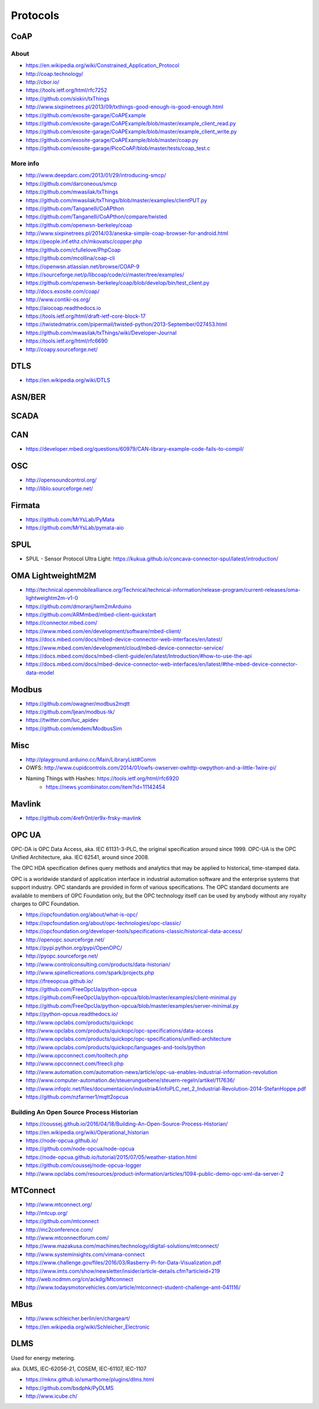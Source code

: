 #########
Protocols
#########

CoAP
====

About
-----
- https://en.wikipedia.org/wiki/Constrained_Application_Protocol
- http://coap.technology/
- http://cbor.io/
- https://tools.ietf.org/html/rfc7252
- https://github.com/siskin/txThings
- http://www.sixpinetrees.pl/2013/09/txthings-good-enough-is-good-enough.html
- https://github.com/exosite-garage/CoAPExample
- https://github.com/exosite-garage/CoAPExample/blob/master/example_client_read.py
- https://github.com/exosite-garage/CoAPExample/blob/master/example_client_write.py
- https://github.com/exosite-garage/CoAPExample/blob/master/coap.py
- https://github.com/exosite-garage/PicoCoAP/blob/master/tests/coap_test.c

More info
---------
- http://www.deepdarc.com/2013/01/29/introducing-smcp/
- https://github.com/darconeous/smcp
- https://github.com/mwasilak/txThings
- https://github.com/mwasilak/txThings/blob/master/examples/clientPUT.py
- https://github.com/Tanganelli/CoAPthon
- https://github.com/Tanganelli/CoAPthon/compare/twisted
- https://github.com/openwsn-berkeley/coap
- http://www.sixpinetrees.pl/2014/03/aneska-simple-coap-browser-for-android.html
- https://people.inf.ethz.ch/mkovatsc/copper.php
- https://github.com/cfullelove/PhpCoap
- https://github.com/mcollina/coap-cli
- https://openwsn.atlassian.net/browse/COAP-9
- https://sourceforge.net/p/libcoap/code/ci/master/tree/examples/
- https://github.com/openwsn-berkeley/coap/blob/develop/bin/test_client.py
- http://docs.exosite.com/coap/
- http://www.contiki-os.org/
- https://aiocoap.readthedocs.io
- https://tools.ietf.org/html/draft-ietf-core-block-17
- https://twistedmatrix.com/pipermail/twisted-python/2013-September/027453.html
- https://github.com/mwasilak/txThings/wiki/Developer-Journal
- https://tools.ietf.org/html/rfc6690
- http://coapy.sourceforge.net/

DTLS
====
- https://en.wikipedia.org/wiki/DTLS

ASN/BER
=======

SCADA
=====

CAN
===
- https://developer.mbed.org/questions/60979/CAN-library-example-code-fails-to-compil/

OSC
===
- http://opensoundcontrol.org/
- http://liblo.sourceforge.net/

Firmata
=======
- https://github.com/MrYsLab/PyMata
- https://github.com/MrYsLab/pymata-aio

SPUL
====
- SPUL - Sensor Protocol Ultra Light: https://kukua.github.io/concava-connector-spul/latest/introduction/


OMA LightweightM2M
==================
- http://technical.openmobilealliance.org/Technical/technical-information/release-program/current-releases/oma-lightweightm2m-v1-0
- https://github.com/dmoranj/lwm2mArduino
- https://github.com/ARMmbed/mbed-client-quickstart
- https://connector.mbed.com/
- https://www.mbed.com/en/development/software/mbed-client/
- https://docs.mbed.com/docs/mbed-device-connector-web-interfaces/en/latest/
- https://www.mbed.com/en/development/cloud/mbed-device-connector-service/
- https://docs.mbed.com/docs/mbed-client-guide/en/latest/Introduction/#how-to-use-the-api
- https://docs.mbed.com/docs/mbed-device-connector-web-interfaces/en/latest/#the-mbed-device-connector-data-model

Modbus
======
- https://github.com/owagner/modbus2mqtt
- https://github.com/ljean/modbus-tk/
- https://twitter.com/luc_apidev
- https://github.com/emdem/ModbusSim

Misc
====
- http://playground.arduino.cc/Main/LibraryList#Comm
- OWFS: http://www.cupidcontrols.com/2014/01/owfs-owserver-owhttp-owpython-and-a-little-1wire-pi/


- Naming Things with Hashes: https://tools.ietf.org/html/rfc6920
    - https://news.ycombinator.com/item?id=11142454

Mavlink
=======
- https://github.com/4refr0nt/er9x-frsky-mavlink

OPC UA
======
OPC-DA is OPC Data Access, aka. IEC 61131-3-PLC, the original specification around since 1999.
OPC-UA is the OPC Unified Architecture, aka. IEC 62541, around since 2008.

The OPC HDA specification defines query methods and analytics that may be applied to historical, time-stamped data.

OPC is a worldwide standard of application interface in industrial automation software and the
enterprise systems that support industry. OPC standards are provided in form of various specifications.
The OPC standard documents are available to members of OPC Foundation only, but the OPC technology
itself can be used by anybody without any royalty charges to OPC Foundation.

- https://opcfoundation.org/about/what-is-opc/
- https://opcfoundation.org/about/opc-technologies/opc-classic/
- https://opcfoundation.org/developer-tools/specifications-classic/historical-data-access/

- http://openopc.sourceforge.net/
- https://pypi.python.org/pypi/OpenOPC/
- http://pyopc.sourceforge.net/
- http://www.controlconsulting.com/products/data-historian/
- http://www.spinellicreations.com/spark/projects.php
- https://freeopcua.github.io/
- https://github.com/FreeOpcUa/python-opcua
- https://github.com/FreeOpcUa/python-opcua/blob/master/examples/client-minimal.py
- https://github.com/FreeOpcUa/python-opcua/blob/master/examples/server-minimal.py
- https://python-opcua.readthedocs.io/
- http://www.opclabs.com/products/quickopc
- http://www.opclabs.com/products/quickopc/opc-specifications/data-access
- http://www.opclabs.com/products/quickopc/opc-specifications/unified-architecture
- http://www.opclabs.com/products/quickopc/languages-and-tools/python
- http://www.opcconnect.com/tooltech.php
- http://www.opcconnect.com/freecli.php
- http://www.automation.com/automation-news/article/opc-ua-enables-industrial-information-revolution
- http://www.computer-automation.de/steuerungsebene/steuern-regeln/artikel/117636/
- http://www.infoplc.net/files/documentacion/industria4/infoPLC_net_2_Industrial-Revolution-2014-StefanHoppe.pdf

- https://github.com/nzfarmer1/mqtt2opcua


Building An Open Source Process Historian
-----------------------------------------
- https://coussej.github.io/2016/04/18/Building-An-Open-Source-Process-Historian/
- https://en.wikipedia.org/wiki/Operational_historian
- https://node-opcua.github.io/
- https://github.com/node-opcua/node-opcua
- https://node-opcua.github.io/tutorial/2015/07/05/weather-station.html
- https://github.com/coussej/node-opcua-logger
- http://www.opclabs.com/resources/product-information/articles/1094-public-demo-opc-xml-da-server-2


MTConnect
=========
- http://www.mtconnect.org/
- http://mtcup.org/
- https://github.com/mtconnect
- http://mc2conference.com/
- http://www.mtconnectforum.com/
- https://www.mazakusa.com/machines/technology/digital-solutions/mtconnect/
- http://www.systeminsights.com/vimana-connect
- https://www.challenge.gov/files/2016/03/Rasberry-Pi-for-Data-Visualization.pdf
- https://www.imts.com/show/newsletter/insider/article-details.cfm?articleid=219
- http://web.ncdmm.org/cn/ackdg/Mtconnect
- http://www.todaysmotorvehicles.com/article/mtconnect-student-challenge-amt-041116/


MBus
====

- http://www.schleicher.berlin/en/chargeart/
- https://en.wikipedia.org/wiki/Schleicher_Electronic


DLMS
====
Used for energy metering.

aka. DLMS, IEC-62056-21, COSEM, IEC-61107, IEC-1107

- https://mknx.github.io/smarthome/plugins/dlms.html
- https://github.com/bsdphk/PyDLMS
- http://www.icube.ch/

